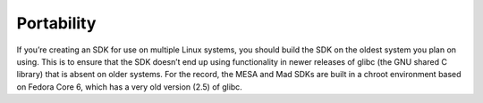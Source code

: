 Portability
===========

If you’re creating an SDK for use on multiple Linux systems, you should
build the SDK on the oldest system you plan on using. This is to ensure
that the SDK doesn’t end up using functionality in newer releases of
glibc (the GNU shared C library) that is absent on older systems. For
the record, the MESA and Mad SDKs are built in a chroot environment
based on Fedora Core 6, which has a very old version (2.5) of glibc.
